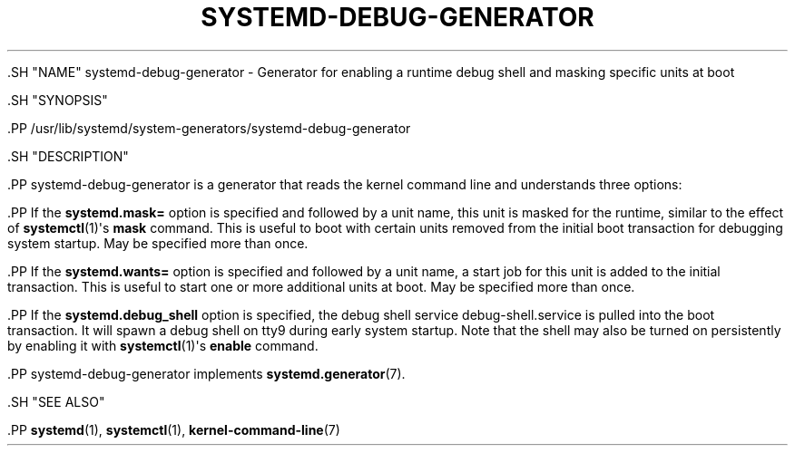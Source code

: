 '\" t
.TH "SYSTEMD\-DEBUG\-GENERATOR" "8" "" "systemd 239" "systemd-debug-generator"
.\" -----------------------------------------------------------------
.\" * Define some portability stuff
.\" -----------------------------------------------------------------
.\" ~~~~~~~~~~~~~~~~~~~~~~~~~~~~~~~~~~~~~~~~~~~~~~~~~~~~~~~~~~~~~~~~~
.\" http://bugs.debian.org/507673
.\" http://lists.gnu.org/archive/html/groff/2009-02/msg00013.html
.\" ~~~~~~~~~~~~~~~~~~~~~~~~~~~~~~~~~~~~~~~~~~~~~~~~~~~~~~~~~~~~~~~~~
.ie \n(.g .ds Aq \(aq
.el       .ds Aq '
.\" -----------------------------------------------------------------
.\" * set default formatting
.\" -----------------------------------------------------------------
.\" disable hyphenation
.nh
.\" disable justification (adjust text to left margin only)
.ad l
.\" -----------------------------------------------------------------
.\" * MAIN CONTENT STARTS HERE *
.\" -----------------------------------------------------------------


  

  

  .SH "NAME"
systemd-debug-generator \- Generator for enabling a runtime debug shell and masking specific units at boot


  .SH "SYNOPSIS"

    .PP
/usr/lib/systemd/system\-generators/systemd\-debug\-generator

  

  .SH "DESCRIPTION"

    

    .PP
systemd\-debug\-generator
is a generator that reads the kernel command line and understands three options:


    .PP
If the
\fBsystemd\&.mask=\fR
option is specified and followed by a unit name, this unit is masked for the runtime, similar to the effect of
\fBsystemctl\fR(1)\*(Aqs
\fBmask\fR
command\&. This is useful to boot with certain units removed from the initial boot transaction for debugging system startup\&. May be specified more than once\&.


    .PP
If the
\fBsystemd\&.wants=\fR
option is specified and followed by a unit name, a start job for this unit is added to the initial transaction\&. This is useful to start one or more additional units at boot\&. May be specified more than once\&.


    .PP
If the
\fBsystemd\&.debug_shell\fR
option is specified, the debug shell service
debug\-shell\&.service
is pulled into the boot transaction\&. It will spawn a debug shell on tty9 during early system startup\&. Note that the shell may also be turned on persistently by enabling it with
\fBsystemctl\fR(1)\*(Aqs
\fBenable\fR
command\&.


    .PP
systemd\-debug\-generator
implements
\fBsystemd.generator\fR(7)\&.

  

  .SH "SEE ALSO"

    
    .PP
\fBsystemd\fR(1),
\fBsystemctl\fR(1),
\fBkernel-command-line\fR(7)

  


